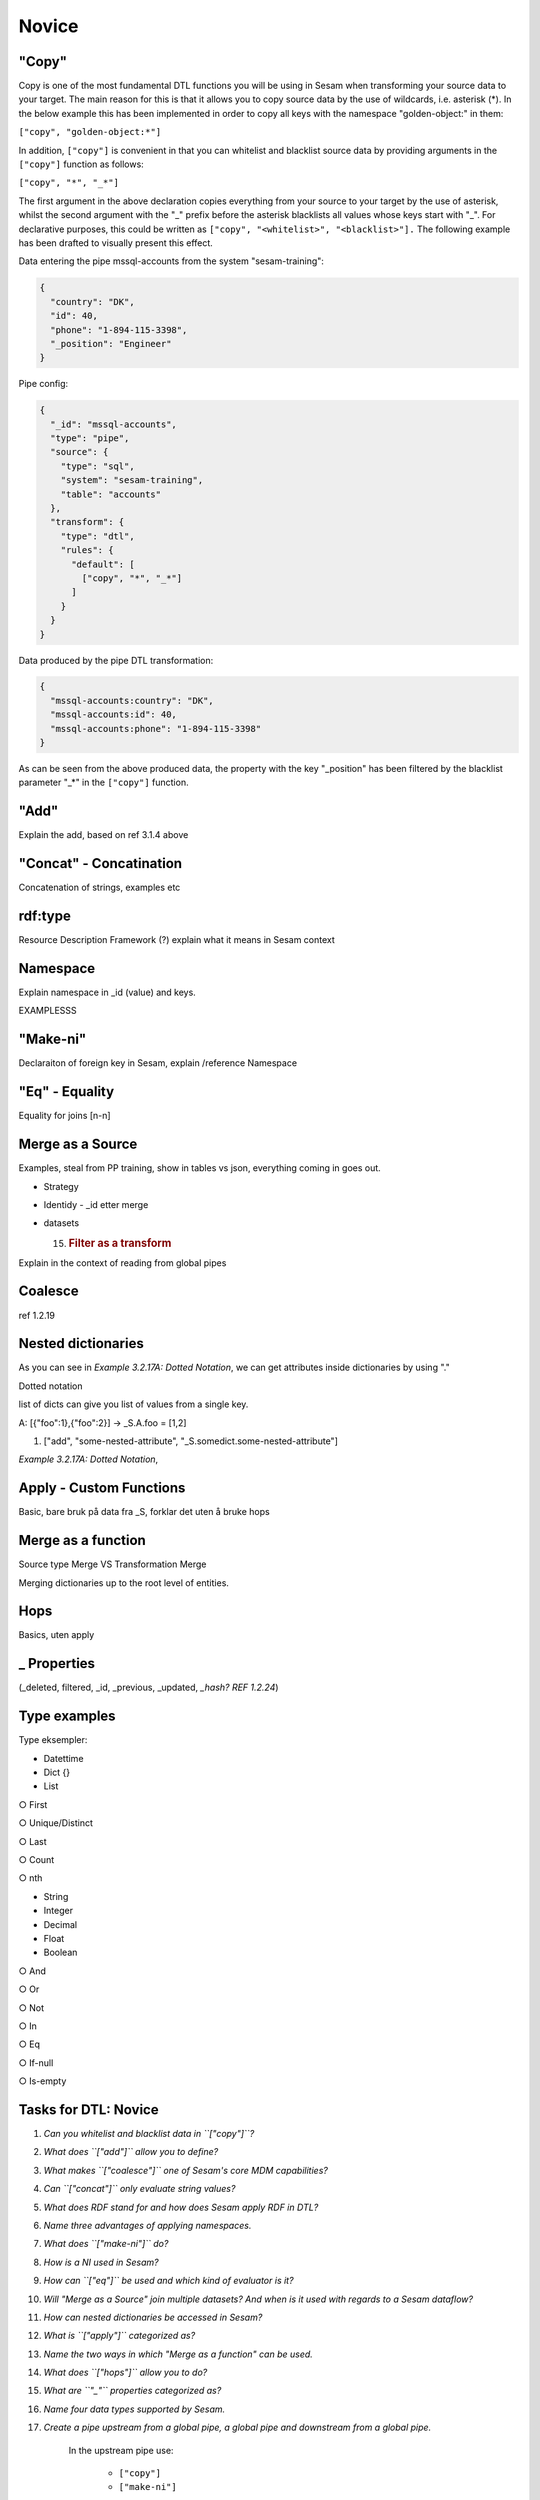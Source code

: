 .. _dtl-novice-3-2:

Novice
------

.. _copy-3-2:

"Copy"
~~~~~~

Copy is one of the most fundamental DTL functions you will be using in Sesam when transforming your source data to your target. The main reason for this is that it allows you to copy source data by the use of wildcards, i.e. asterisk (*). In the below example this has been implemented in order to copy all keys with the namespace "golden-object:" in them:

``["copy", "golden-object:*"]``

In addition, ``["copy"]`` is convenient in that you can whitelist and blacklist source data by providing arguments in the ``["copy"]`` function as follows:   

``["copy", "*", "_*"]``

The first argument in the above declaration copies everything from your source to your target by the use of asterisk, whilst the second argument with the "_" prefix before the asterisk blacklists all values whose keys start with "_". For declarative purposes, this could be written as ``["copy", "<whitelist>", "<blacklist>"].`` The following example has been drafted to visually present this effect.

Data entering the pipe mssql-accounts from the system "sesam-training":

.. code-block:: json

	{
	  "country": "DK",
	  "id": 40,
	  "phone": "1-894-115-3398",
	  "_position": "Engineer"
	}

Pipe config:

.. code-block:: json

	{
	  "_id": "mssql-accounts",
	  "type": "pipe",
	  "source": {
	    "type": "sql",
	    "system": "sesam-training",
	    "table": "accounts"
	  },
	  "transform": {
	    "type": "dtl",
	    "rules": {
	      "default": [
	        ["copy", "*", "_*"]
	      ]
	    }
	  }
	}

Data produced by the pipe DTL transformation:

.. code-block:: json

	{
	  "mssql-accounts:country": "DK",
	  "mssql-accounts:id": 40,
	  "mssql-accounts:phone": "1-894-115-3398"
	}

As can be seen from the above produced data, the property with the key "_position" has been filtered by the blacklist parameter "_*" in the ``["copy"]`` function.

.. seealso::

  TODO

.. _add-3-2:

"Add"
~~~~~

Explain the add, based on ref 3.1.4 above

.. seealso::

  TODO

.. _concat-concatination-3-2:

"Concat" - Concatination
~~~~~~~~~~~~~~~~~~~~~~~~

Concatenation of strings, examples etc

.. seealso::

  TODO

.. _rdf:type-3-2:

rdf:type
~~~~~~~~

Resource Description Framework (?) explain what it means in Sesam
context

.. seealso::

  TODO

.. _namespace-3-2:

Namespace
~~~~~~~~~

Explain namespace in \_id (value) and keys.

EXAMPLESSS

.. seealso::

  TODO

.. _make-ni-3-2:

"Make-ni"
~~~~~~~~~

Declaraiton of foreign key in Sesam, explain /reference Namespace

.. seealso::

  TODO

.. _eq-equality-3-2:

"Eq" - Equality
~~~~~~~~~~~~~~~

Equality for joins [n-n]

.. seealso::

  TODO

.. _merge-as-a-source-3-2:

Merge as a Source
~~~~~~~~~~~~~~~~~

Examples, steal from PP training, show in tables vs json, everything
coming in goes out.

-  Strategy

-  Identidy - \_id etter merge

-  datasets

   15. .. rubric:: Filter as a transform
          :name: filter-as-a-transform

Explain in the context of reading from global pipes

.. seealso::

  TODO

.. _coalesce-3-2:

Coalesce
~~~~~~~~

ref 1.2.19

.. seealso::

  TODO

.. _nested-dictionaries-3-2:

Nested dictionaries
~~~~~~~~~~~~~~~~~~~

As you can see in *Example 3.2.17A: Dotted Notation*, we can get
attributes inside dictionaries by using "."

Dotted notation

list of dicts can give you list of values from a single key.

A: [{"foo":1},{"foo":2}] -> \_S.A.foo = [1,2]

1. ["add", "some-nested-attribute",
   "_S.somedict.some-nested-attribute"] 

*Example 3.2.17A: Dotted Notation*,

.. seealso::

  TODO

.. _apply-custom-functions-3-2:

Apply - Custom Functions
~~~~~~~~~~~~~~~~~~~~~~~~

Basic, bare bruk på data fra \_S, forklar det uten å bruke hops

.. seealso::

  TODO

.. _merge-as-a-function-3-2:

Merge as a function
~~~~~~~~~~~~~~~~~~~

Source type Merge VS Transformation Merge

Merging dictionaries up to the root level of entities.

.. seealso::

  TODO

.. _hops-3-2:

Hops
~~~~

Basics, uten apply

.. seealso::

  TODO

.. _underline-properties-3-2:

\_ Properties
~~~~~~~~~~~~~

(_deleted, filtered, \_id, \_previous, \_updated, *\_hash? REF 1.2.24*)

.. seealso::

  TODO

.. _type-examples-3-2:

Type examples
~~~~~~~~~~~~~

Type eksempler:

• Datettime

• Dict {}

• List

○ First

○ Unique/Distinct

○ Last

○ Count

○ nth

• String

• Integer

• Decimal

• Float

• Boolean

○ And

○ Or

○ Not

○ In

○ Eq

○ If-null

○ Is-empty

.. seealso::

  TODO

.. _tasks-for-dtl-novice-3-2:

Tasks for DTL: Novice
~~~~~~~~~~~~~~~~~~~~~

#. *Can you whitelist and blacklist data in ``["copy"]``?*

#. *What does ``["add"]`` allow you to define?*

#. *What makes ``["coalesce"]`` one of Sesam's core MDM capabilities?*

#. *Can ``["concat"]`` only evaluate string values?*

#. *What does RDF stand for and how does Sesam apply RDF in DTL?*

#. *Name three advantages of applying namespaces.*

#. *What does ``["make-ni"]`` do?*

#. *How is a NI used in Sesam?*

#. *How can ``["eq"]`` be used and which kind of evaluator is it?*

#. *Will "Merge as a Source" join multiple datasets? And when is it used with regards to a Sesam dataflow?*

#. *How can nested dictionaries be accessed in Sesam?*

#. *What is ``["apply"]`` categorized as?*

#. *Name the two ways in which "Merge as a function" can be used.*

#. *What does ``["hops"]`` allow you to do?*

#. *What are ``"_"`` properties categorized as?*

#. *Name four data types supported by Sesam.*

#. *Create a pipe upstream from a global pipe, a global pipe and downstream from a global pipe.*

	In the upstream pipe use:

		- ``["copy"]``

		- ``["make-ni"]``

	In the global pipe:

		- Merge data from at least three different namespaces.

		- Check for contextual equivalence between the merged namespaces.

			- In case of contextual equivalence, define equalities.

		- Use ``["coalesce"]``

	In the downstream pipe use:

		- ``["hops"]``
